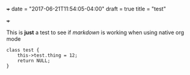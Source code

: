 +++
date = "2017-06-21T11:54:05-04:00"
draft = true
title = "test"

+++

This is *just* a test to see if /markdown/ is working when using native org mode



#+BEGIN_SRC c++
class test {
    this->test.thing = 12;
    return NULL;
}

#+END_SRC
